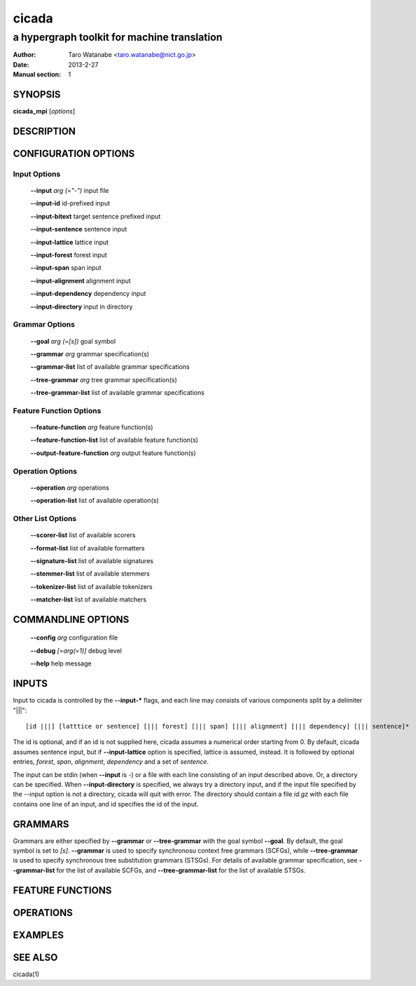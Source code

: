 ========
 cicada
========

---------------------------------------------
a hypergraph toolkit for machine translation
---------------------------------------------

:Author: Taro Watanabe <taro.watanabe@nict.go.jp>
:Date:   2013-2-27
:Manual section: 1

SYNOPSIS
--------

**cicada_mpi** [*options*]

DESCRIPTION
-----------



CONFIGURATION OPTIONS
---------------------

Input Options
`````````````

  **--input** `arg (="-")`             input file

  **--input-id** id-prefixed input

  **--input-bitext** target sentence prefixed input

  **--input-sentence** sentence input

  **--input-lattice** lattice input

  **--input-forest** forest input

  **--input-span** span input

  **--input-alignment** alignment input

  **--input-dependency** dependency input

  **--input-directory** input in directory

Grammar Options
```````````````

  **--goal** `arg (=[s])`              goal symbol

  **--grammar** `arg`                  grammar specification(s)

  **--grammar-list** list of available grammar specifications

  **--tree-grammar** `arg`             tree grammar specification(s)

  **--tree-grammar-list** list of available grammar specifications

Feature Function Options
````````````````````````

  **--feature-function** `arg`         feature function(s)

  **--feature-function-list** list of available feature function(s)

  **--output-feature-function** `arg`  output feature function(s)

Operation Options
`````````````````

  **--operation** `arg`                operations

  **--operation-list** list of available operation(s)


Other List Options
``````````````````

  **--scorer-list** list of available scorers

  **--format-list** list of available formatters

  **--signature-list** list of available signatures

  **--stemmer-list** list of available stemmers

  **--tokenizer-list** list of available tokenizers

  **--matcher-list** list of available matchers


COMMANDLINE OPTIONS
-------------------

  **--config** `arg`           configuration file

  **--debug** `[=arg(=1)]`     debug level

  **--help** help message


INPUTS
------

Input to cicada is controlled by the **--input-\*** flags, and each
line may consists of various components split by a delimiter "|||":

::

[id |||] [latttice or sentence] [||| forest] [||| span] [||| alignment] [||| dependency] [||| sentence]*

The id is optional, and if an id is not supplied here, cicada assumes
a numerical order starting from 0.
By default, cicada assumes sentence input, but if **--input-lattice**
option is specified, lattice is assumed, instead.
It is followed by optional entries, `forest`, `span`, `alignment`,
`dependency` and a set of `sentence`.

The input can be stdin (when **--input** is `-`) or a file with each
line consisting of an input described above.
Or, a directory can be specified. When **--input-directory** is
specified, we always try a directory input, and if the input file
specified by the --input option is not a directory, cicada will quit
with error.
The directory should contain a file `id.gz` with each file contains
one line of an input, and id specifies the id of the input.

GRAMMARS
--------

Grammars are either specified by **--grammar** or **--tree-grammar**
with the goal symbol **--goal**.
By default, the goal symbol is set to `[s]`.
**--grammar** is used to specify synchronosu context free grammars
(SCFGs), while **--tree-grammar** is used to specify synchronous tree
substitution grammars (STSGs).
For details of available grammar specification, see **--grammar-list**
for the list of available SCFGs, and **--tree-grammar-list** for the
list of available STSGs.


FEATURE FUNCTIONS
-----------------


OPERATIONS
----------


EXAMPLES
--------


SEE ALSO
--------

cicada(1)
